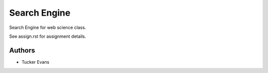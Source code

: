 =============
Search Engine
=============

Search Engine for web science class.

See assign.rst for assignment details.

Authors
=======
- Tucker Evans
